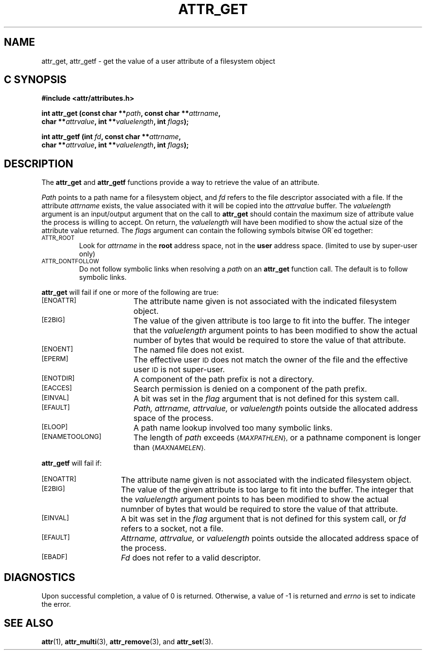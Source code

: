 .TH ATTR_GET 3 "Extended Attributes" "Dec 2001" "XFS Compatibility API"
.SH NAME
attr_get, attr_getf \- get the value of a user attribute of a filesystem object
.SH C SYNOPSIS
.sp
.nf
.B #include <attr/attributes.h>
.sp
.B "int attr_get (const char **\f2path\f3, const char **\f2attrname\f3, "
.B "              char **\f2attrvalue\f3, int **\f2valuelength\f3, int \f2flags\f3);"
.PP
.B "int attr_getf (int \f2fd\f3, const char **\f2attrname\f3, "
.B "               char **\f2attrvalue\f3, int **\f2valuelength\f3, int \f2flags\f3);"
.Op
.SH DESCRIPTION
The
.B attr_get
and
.B attr_getf
functions provide a way to retrieve the value of an attribute.
.P
.I Path\^
points to a path name for a filesystem object, and 
.I fd\^
refers to the file descriptor associated with a file.
If the attribute
.I attrname
exists, the value associated with it will be copied into the
.I attrvalue
buffer.
The
.I valuelength
argument is an input/output argument that on the call to
.B attr_get
should contain the maximum size of attribute value the 
process is willing to accept.
On return, the
.I valuelength
will have been modified to show the actual size of the
attribute value returned.
The
.I flags
argument can contain the following symbols bitwise OR\'ed together:
.TP
.SM
\%ATTR_ROOT
Look for
.I attrname
in the
.B root
address space, not in the
.B user
address space.
(limited to use by super-user only)
.TP
.SM
\%ATTR_DONTFOLLOW
Do not follow symbolic links when resolving a
.I path
on an
.B attr_get
function call.
The default is to follow symbolic links.
.PP
.B attr_get
will fail if one or more of the following are true:
.TP 17
.SM
\%[ENOATTR]
The attribute name given is not associated with the indicated
filesystem object.
.TP
.SM
\%[E2BIG]
The value of the given attribute is too large to fit into the buffer.
The integer that the
.I valuelength
argument points to has been modified to show the actual number
of bytes that would be required to store the value of that attribute.
.TP
.SM
\%[ENOENT]
The named file does not exist.
.TP
.SM
\%[EPERM]
The effective user
.SM ID
does not match the owner of the file and the effective user
.SM ID
is not super-user.
.TP
.SM
\%[ENOTDIR]
A component of the path prefix is not a directory.
.TP
.SM
\%[EACCES]
Search permission is denied on a component of the path prefix.
.TP
.SM
\%[EINVAL]
A bit was set in the
.I flag
argument that is not defined for this system call.
.TP
.SM
\%[EFAULT]
.I Path,
.I attrname,
.I attrvalue,
or
.I valuelength
points outside the allocated address space of the process.
.TP
.SM
\%[ELOOP]
A path name lookup involved too many symbolic links.
.TP
.SM
\%[ENAMETOOLONG]
The length of
.I path
exceeds
.SM
.RI { MAXPATHLEN },
or a pathname component is longer than
.SM
.RI { MAXNAMELEN }.
.PP
.B attr_getf\^
will fail if:
.TP 15
.SM
\%[ENOATTR]
The attribute name given is not associated with the indicated
filesystem object.
.TP
.SM
\%[E2BIG]
The value of the given attribute is too large to fit into the buffer.
The integer that the
.I valuelength
argument points to has been modified to show the actual numnber
of bytes that would be required to store the value of that attribute.
.TP
.SM
\%[EINVAL]
A bit was set in the
.I flag
argument that is not defined for this system call,
or
.I fd\^
refers to a socket, not a file.
.TP
.SM
\%[EFAULT]
.I Attrname,
.I attrvalue,
or
.I valuelength
points outside the allocated address space of the process.
.TP
.SM
\%[EBADF]
.I Fd\^
does not refer to a valid descriptor.
.SH "DIAGNOSTICS"
Upon successful completion, a value of 0 is returned.
Otherwise, a value of \-1 is returned and
.I errno\^
is set to indicate the error.
.SH "SEE ALSO"
.BR attr (1),
.BR attr_multi (3),
.BR attr_remove (3),
and
.BR attr_set (3).
